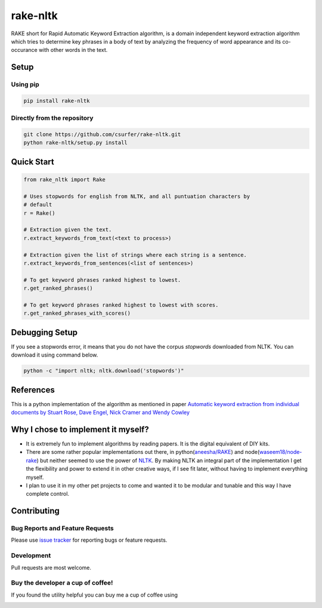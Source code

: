 rake-nltk
=========

|pypiv| |pyv| |Licence| |Build Status| |Coverage Status| |Thanks|

RAKE short for Rapid Automatic Keyword Extraction algorithm, is a domain
independent keyword extraction algorithm which tries to determine key
phrases in a body of text by analyzing the frequency of word appearance
and its co-occurance with other words in the text.

|Demo|

Setup
-----

Using pip
~~~~~~~~~

.. code:: bash

    pip install rake-nltk

Directly from the repository
~~~~~~~~~~~~~~~~~~~~~~~~~~~~

.. code:: bash

    git clone https://github.com/csurfer/rake-nltk.git
    python rake-nltk/setup.py install

Quick Start
-----------

.. code:: python

    from rake_nltk import Rake

    # Uses stopwords for english from NLTK, and all puntuation characters by
    # default
    r = Rake()

    # Extraction given the text.
    r.extract_keywords_from_text(<text to process>)

    # Extraction given the list of strings where each string is a sentence.
    r.extract_keywords_from_sentences(<list of sentences>)

    # To get keyword phrases ranked highest to lowest.
    r.get_ranked_phrases()

    # To get keyword phrases ranked highest to lowest with scores.
    r.get_ranked_phrases_with_scores()

Debugging Setup
---------------

If you see a stopwords error, it means that you do not have the corpus
`stopwords` downloaded from NLTK. You can download it using command below.

.. code:: bash

    python -c "import nltk; nltk.download('stopwords')"

References
----------

This is a python implementation of the algorithm as mentioned in paper
`Automatic keyword extraction from individual documents by Stuart Rose,
Dave Engel, Nick Cramer and Wendy Cowley`_

Why I chose to implement it myself?
-----------------------------------

-  It is extremely fun to implement algorithms by reading papers. It is
   the digital equivalent of DIY kits.
-  There are some rather popular implementations out there, in python(\ `aneesha/RAKE`_) and
   node(\ `waseem18/node-rake`_) but neither seemed to use the power of `NLTK`_. By making NLTK
   an integral part of the implementation I get the flexibility and power to extend it in other
   creative ways, if I see fit later, without having to implement everything myself.
-  I plan to use it in my other pet projects to come and wanted it to be
   modular and tunable and this way I have complete control.

Contributing
------------

Bug Reports and Feature Requests
~~~~~~~~~~~~~~~~~~~~~~~~~~~~~~~~

Please use `issue tracker`_ for reporting bugs or feature requests.

Development
~~~~~~~~~~~

Pull requests are most welcome.

Buy the developer a cup of coffee!
~~~~~~~~~~~~~~~~~~~~~~~~~~~~~~~~~~

If you found the utility helpful you can buy me a cup of coffee using

|Donate|

.. |Donate| image:: https://www.paypalobjects.com/webstatic/en_US/i/btn/png/silver-pill-paypal-44px.png
   :target: https://www.paypal.com/cgi-bin/webscr?cmd=_donations&business=3BSBW7D45C4YN&lc=US&currency_code=USD&bn=PP%2dDonationsBF%3abtn_donate_SM%2egif%3aNonHosted

.. _Automatic keyword extraction from individual documents by Stuart Rose, Dave Engel, Nick Cramer and Wendy Cowley: https://www.researchgate.net/profile/Stuart_Rose/publication/227988510_Automatic_Keyword_Extraction_from_Individual_Documents/links/55071c570cf27e990e04c8bb.pdf
.. _aneesha/RAKE: https://github.com/aneesha/RAKE
.. _waseem18/node-rake: https://github.com/waseem18/node-rake
.. _NLTK: http://www.nltk.org/
.. _issue tracker: https://github.com/csurfer/rake-nltk/issues

.. |Build Status| image:: https://travis-ci.org/csurfer/rake-nltk.svg?branch=master
   :target: https://travis-ci.org/csurfer/rake-nltk
.. |Licence| image:: https://img.shields.io/badge/license-MIT-blue.svg
   :target: https://raw.githubusercontent.com/csurfer/rake-nltk/master/LICENSE
.. |Coverage Status| image:: https://coveralls.io/repos/github/csurfer/rake-nltk/badge.svg?branch=master
   :target: https://coveralls.io/github/csurfer/rake-nltk?branch=master
.. |Demo| image:: http://i.imgur.com/wVOzU7y.gif
.. |pypiv| image:: https://img.shields.io/pypi/v/rake-nltk.svg
   :target: https://pypi.python.org/pypi/rake-nltk
.. |pyv| image:: https://img.shields.io/pypi/pyversions/rake-nltk.svg
   :target: https://pypi.python.org/pypi/rake-nltk
.. |Thanks| image:: https://img.shields.io/badge/Say%20Thanks-!-1EAEDB.svg
   :target: https://saythanks.io/to/csurfer
